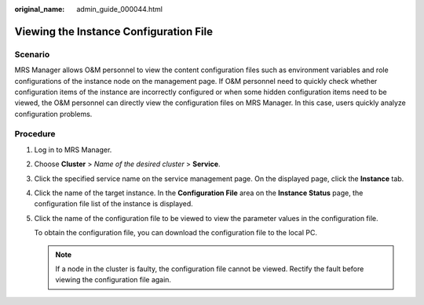 :original_name: admin_guide_000044.html

.. _admin_guide_000044:

Viewing the Instance Configuration File
=======================================

Scenario
--------

MRS Manager allows O&M personnel to view the content configuration files such as environment variables and role configurations of the instance node on the management page. If O&M personnel need to quickly check whether configuration items of the instance are incorrectly configured or when some hidden configuration items need to be viewed, the O&M personnel can directly view the configuration files on MRS Manager. In this case, users quickly analyze configuration problems.

Procedure
---------

#. Log in to MRS Manager.

#. Choose **Cluster** > *Name of the desired cluster* > **Service**.

#. Click the specified service name on the service management page. On the displayed page, click the **Instance** tab.

#. Click the name of the target instance. In the **Configuration File** area on the **Instance Status** page, the configuration file list of the instance is displayed.

#. Click the name of the configuration file to be viewed to view the parameter values in the configuration file.

   To obtain the configuration file, you can download the configuration file to the local PC.

   .. note::

      If a node in the cluster is faulty, the configuration file cannot be viewed. Rectify the fault before viewing the configuration file again.
